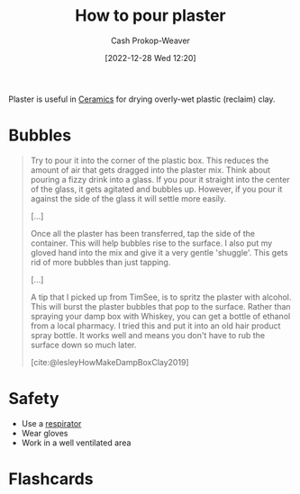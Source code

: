 :PROPERTIES:
:ID:       7b23cb95-12d8-44e3-8caf-5ad91e596e1c
:LAST_MODIFIED: [2023-06-24 Sat 20:11]
:END:
#+title: How to pour plaster
#+hugo_custom_front_matter: :slug "7b23cb95-12d8-44e3-8caf-5ad91e596e1c"
#+author: Cash Prokop-Weaver
#+date: [2022-12-28 Wed 12:20]
#+filetags: :concept:

Plaster is useful in [[id:eefb478b-2083-4445-884d-755005a26f2f][Ceramics]] for drying overly-wet plastic (reclaim) clay.

* Bubbles

#+begin_quote
Try to pour it into the corner of the plastic box.  This reduces the amount of air that gets dragged into the plaster mix.  Think about pouring a fizzy drink into a glass.  If you pour it straight into the center of the glass, it gets agitated and bubbles up.  However, if you pour it against the side of the glass it will settle more easily.

[...]

Once all the plaster has been transferred, tap the side of the container.  This will help bubbles rise to the surface.  I also put my gloved hand into the mix and give it a very gentle 'shuggle'.  This gets rid of more bubbles than just tapping.

[...]

A tip that I picked up from TimSee, is to spritz the plaster with alcohol.  This will burst the plaster bubbles that pop to the surface.  Rather than spraying your damp box with Whiskey, you can get a bottle of ethanol from a local pharmacy.  I tried this and put it into an old hair product spray bottle.  It works well and means you don't have to rub the surface down so much later.

[cite:@lesleyHowMakeDampBoxClay2019]
#+end_quote

* Safety

- Use a [[id:eef0239d-9c61-4d0e-b1f1-d4e802dd0bef][respirator]]
- Wear gloves
- Work in a well ventilated area

* Flashcards
#+print_bibliography: